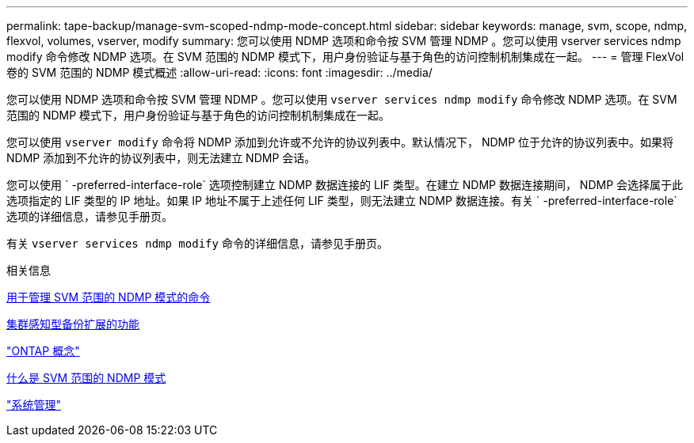 ---
permalink: tape-backup/manage-svm-scoped-ndmp-mode-concept.html 
sidebar: sidebar 
keywords: manage, svm, scope, ndmp, flexvol, volumes, vserver, modify 
summary: 您可以使用 NDMP 选项和命令按 SVM 管理 NDMP 。您可以使用 vserver services ndmp modify 命令修改 NDMP 选项。在 SVM 范围的 NDMP 模式下，用户身份验证与基于角色的访问控制机制集成在一起。 
---
= 管理 FlexVol 卷的 SVM 范围的 NDMP 模式概述
:allow-uri-read: 
:icons: font
:imagesdir: ../media/


[role="lead"]
您可以使用 NDMP 选项和命令按 SVM 管理 NDMP 。您可以使用 `vserver services ndmp modify` 命令修改 NDMP 选项。在 SVM 范围的 NDMP 模式下，用户身份验证与基于角色的访问控制机制集成在一起。

您可以使用 `vserver modify` 命令将 NDMP 添加到允许或不允许的协议列表中。默认情况下， NDMP 位于允许的协议列表中。如果将 NDMP 添加到不允许的协议列表中，则无法建立 NDMP 会话。

您可以使用 ` -preferred-interface-role` 选项控制建立 NDMP 数据连接的 LIF 类型。在建立 NDMP 数据连接期间， NDMP 会选择属于此选项指定的 LIF 类型的 IP 地址。如果 IP 地址不属于上述任何 LIF 类型，则无法建立 NDMP 数据连接。有关 ` -preferred-interface-role` 选项的详细信息，请参见手册页。

有关 `vserver services ndmp modify` 命令的详细信息，请参见手册页。

.相关信息
xref:commands-manage-svm-scoped-ndmp-reference.adoc[用于管理 SVM 范围的 NDMP 模式的命令]

xref:cluster-aware-backup-extension-concept.adoc[集群感知型备份扩展的功能]

link:../concepts/index.html["ONTAP 概念"]

xref:svm-scoped-ndmp-mode-concept.adoc[什么是 SVM 范围的 NDMP 模式]

link:../system-admin/index.html["系统管理"]

